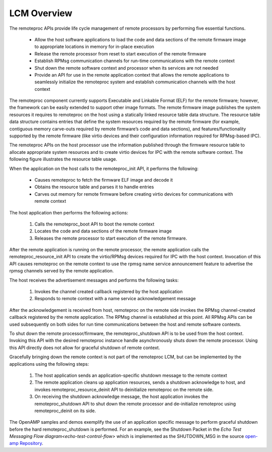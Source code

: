 ============
LCM Overview
============

The remoteproc APIs provide life cycle management of remote processors by performing five essential functions.

    - Allow the host software applications to load the code and data sections of the remote firmware image to appropriate locations in memory for in-place execution
    - Release the remote processor from reset to start execution of the remote firmware
    - Establish RPMsg communication channels for run-time communications with the remote context
    - Shut down the remote software context and processor when its services are not needed
    - Provide an API for use in the remote application context that allows the remote applications to seamlessly initialize the remoteproc system and establish communication channels with the host context

The remoteproc component currently supports Executable and Linkable Format (ELF) for the remote firmware; however, the framework can be easily extended to support other image formats. The remote firmware image publishes the system resources it requires to remoteproc on the host using a statically linked resource table data structure. The resource table data structure contains entries that define the system resources required by the remote firmware (for example, contiguous memory carve-outs required by remote firmware’s code and data sections), and features/functionality supported by the remote firmware (like virtio devices and their configuration information required for RPMsg-based IPC).

The remoteproc APIs on the host processor use the information published through the firmware resource table to allocate appropriate system resources and to create virtio devices for IPC with the remote software context. The following figure illustrates the resource table usage.

.. image:: ../images/lcm.jpg

When the application on the host calls to the remoteproc_init API, it performs the following:

    - Causes remoteproc to fetch the firmware ELF image and decode it
    - Obtains the resource table and parses it to handle entries
    - Carves out memory for remote firmware before creating virtio devices for communications with remote context

The host application then performs the following actions:

    1. Calls the remoteproc_boot API to boot the remote context
    2. Locates the code and data sections of the remote firmware image
    3. Releases the remote processor to start execution of the remote firmware.

After the remote application is running on the remote processor, the remote application calls the remoteproc_resource_init API to create the virtio/RPMsg devices required for IPC with the host context. Invocation of this API causes remoteproc on the remote context to use the rpmsg name service announcement feature to advertise the rpmsg channels served by the remote application.

The host receives the advertisement messages and performs the following tasks:

    1. Invokes the channel created callback registered by the host application
    2. Responds to remote context with a name service acknowledgement message

After the acknowledgement is received from host, remoteproc on the remote side invokes the RPMsg channel-created callback registered by the remote application. The RPMsg channel is established at this point. All RPMsg APIs can be used subsequently on both sides for run time communications between the host and remote software contexts.

To shut down the remote processor/firmware, the remoteproc_shutdown API is to be used from the host context. Invoking this API with the desired remoteproc instance handle asynchronously shuts down the remote processor. Using this API directly does not allow for graceful shutdown of remote context.

Gracefully bringing down the remote context is not part of the remoteproc LCM, but can be implemented by the applications using the following steps:

    1. The host application sends an application-specific shutdown message to the remote context

    2. The remote application cleans up application resources, sends a shutdown acknowledge to host, and invokes remoteproc_resource_deinit API to deinitialize remoteproc on the remote side.

    3. On receiving the shutdown acknowledge message, the host application invokes the remoteproc_shutdown API to shut down the remote processor and de-initialize remoteproc using remoteproc_deinit on its side.

The OpenAMP samples and demos exemplify the use of an application specific message to perform graceful shutdown before the hard remoteproc_shutdown is performed. For an example, see the Shutdown Packet in the `Echo Test Messaging Flow diagram<echo-test-control-flow>` which is implemented as the SHUTDOWN_MSG in the source `open-amp Repository <https://github.com/OpenAMP/open-amp/blob/main/apps/examples/echo/rpmsg-echo.c>`_.
